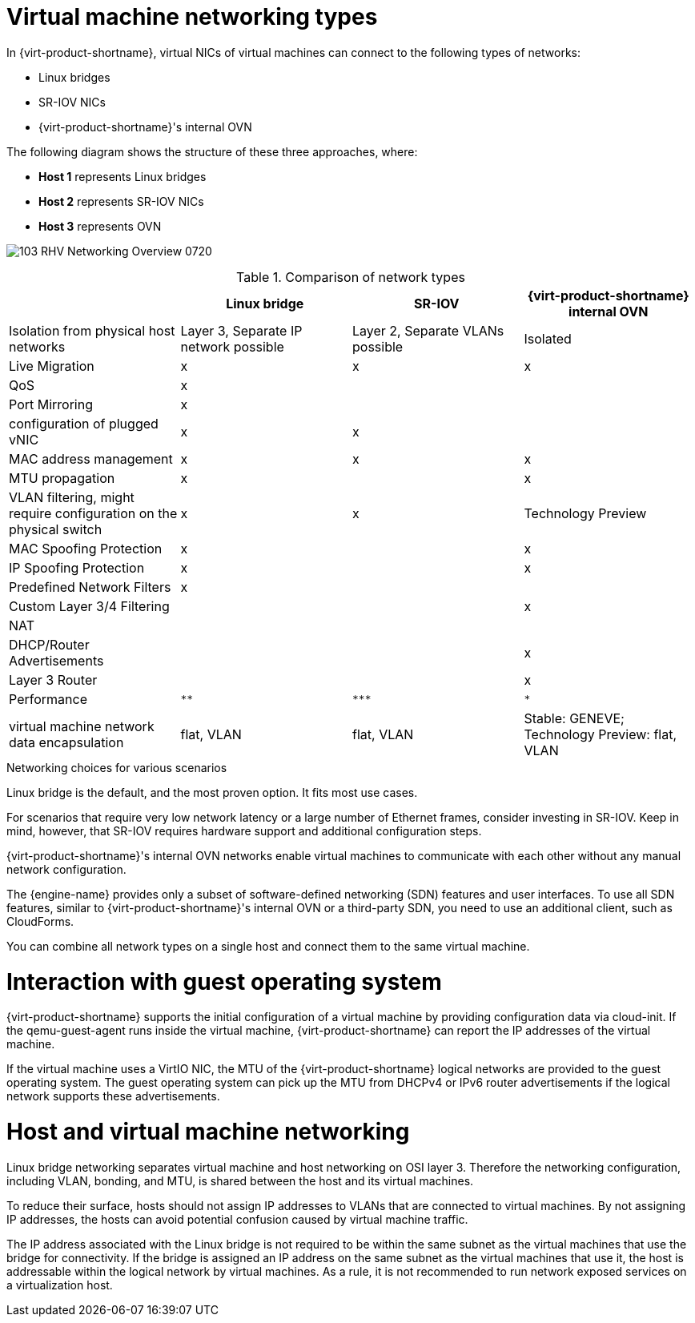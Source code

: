 // Module included in the following assemblies:
//
// doc-Technical_Reference/chap-Network.adoc

:_content-type: REFERENCE
[id="virtual_machine_networking_types"]
= Virtual machine networking types

In {virt-product-shortname}, virtual NICs of virtual machines can connect to the following types of networks:

* Linux bridges
* SR-IOV NICs
* {virt-product-shortname}'s internal OVN

The following diagram shows the structure of these three approaches, where:

* *Host 1* represents Linux bridges
* *Host 2* represents SR-IOV NICs
* *Host 3* represents OVN


image:103_RHV_Networking_Overview_0720.png[title="Network types"]

.Comparison of network types
|===
| |Linux bridge |SR-IOV |{virt-product-shortname} internal OVN

|Isolation from physical host networks
|Layer 3, Separate IP network possible
|Layer 2, Separate VLANs possible
|Isolated

|Live Migration
|x
|x
|x

|QoS
|x
|
|

|Port Mirroring
|x
|
|

| configuration of plugged vNIC
|x
|x
|

|MAC address management
|x
|x
|x

|MTU propagation
|x
|
|x

|VLAN filtering, might require configuration on the physical switch
|x
|x
|Technology Preview

|MAC Spoofing Protection
|x
|
|x

|IP Spoofing Protection
|x
|
|x
|Predefined Network Filters
|x
|
|

|Custom Layer 3/4 Filtering
|
|
|x

|NAT
|
|
|

|DHCP/Router Advertisements
|
|
|x

|Layer 3 Router
|
|
|x

|Performance
|`**`
|`+++***+++`
|`*`

|virtual machine network data encapsulation
|flat, VLAN
|flat, VLAN
|Stable: GENEVE; Technology Preview: flat, VLAN
|===

.Networking choices for various scenarios

Linux bridge is the default, and the most proven option. It fits most use cases.

For scenarios that require very low network latency or a large number of Ethernet frames, consider investing in SR-IOV. Keep in mind, however, that SR-IOV requires hardware support and additional configuration steps.

{virt-product-shortname}'s internal OVN networks enable virtual machines to communicate with each other without any manual network configuration.

The {engine-name} provides only a subset of software-defined networking (SDN) features and user interfaces. To use all SDN features, similar to {virt-product-shortname}'s internal OVN or a third-party SDN, you need to use an additional client, such as CloudForms.

You can combine all network types on a single host and connect them to the same virtual machine.

= Interaction with guest operating system

{virt-product-shortname} supports the initial configuration of a virtual machine by providing configuration data via cloud-init. If the qemu-guest-agent runs inside the virtual machine, {virt-product-shortname} can report the IP addresses of the virtual machine.

If the virtual machine uses a VirtIO NIC, the MTU of the {virt-product-shortname} logical networks are provided to the guest operating system. The guest operating system can pick up the MTU from DHCPv4 or IPv6 router advertisements if the logical network supports these advertisements.

= Host and virtual machine networking

Linux bridge networking separates virtual machine and host networking on OSI layer 3. Therefore the networking configuration, including VLAN, bonding, and MTU, is shared between the host and its virtual machines.

To reduce their surface, hosts should not assign IP addresses to VLANs that are connected to virtual machines. By not assigning IP addresses, the hosts can avoid potential confusion caused by virtual machine traffic.

The IP address associated with the Linux bridge is not required to be within the same subnet as the virtual machines that use the bridge for connectivity. If the bridge is assigned an IP address on the same subnet as the virtual machines that use it, the host is addressable within the logical network by virtual machines. As a rule, it is not recommended to run network exposed services on a virtualization host.
